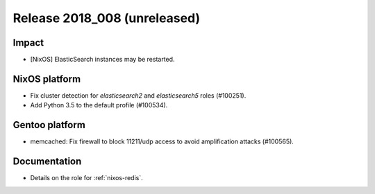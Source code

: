 .. XXX update on release :Publish Date: YYYY-MM-DD

Release 2018_008 (unreleased)
-----------------------------

Impact
^^^^^^

* [NixOS] ElasticSearch instances may be restarted.


NixOS platform
^^^^^^^^^^^^^^

* Fix cluster detection for `elasticsearch2` and `elasticsearch5` roles
  (#100251).
* Add Python 3.5 to the default profile (#100534).


Gentoo platform
^^^^^^^^^^^^^^^

* memcached: Fix firewall to block 11211/udp access to avoid amplification
  attacks (#100565).


Documentation
^^^^^^^^^^^^^

* Details on the role for :ref:`nixos-redis`.


.. vim: set spell spelllang=en:
